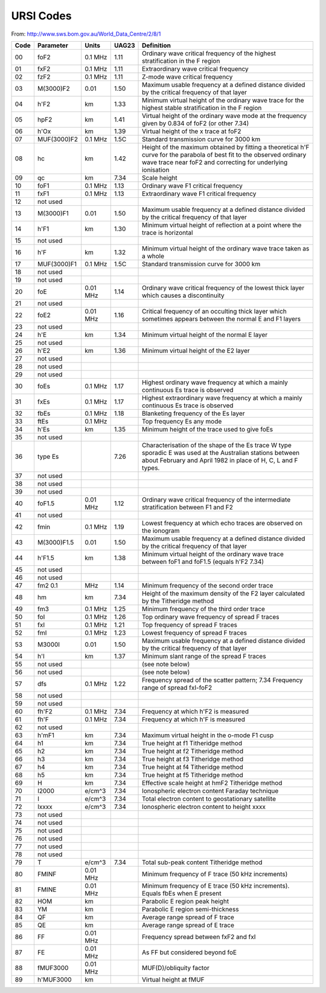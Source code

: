 URSI Codes
##########

From: http://www.sws.bom.gov.au/World_Data_Centre/2/8/1

====  ===========  ==========  ======  =====================================
Code  Parameter    Units       UAG23   Definition
====  ===========  ==========  ======  =====================================
00    foF2         0.1 MHz     1.11    Ordinary wave critical frequency of the highest stratification in the F region
01    fxF2         0.1 MHz     1.11    Extraordinary wave critical frequency
02    fzF2         0.1 MHz     1.11    Z-mode wave critical frequency
03    M(3000)F2    0.01        1.50    Maximum usable frequency at a defined distance divided by the critical frequency of that layer
04    h'F2         km          1.33    Minimum virtual height of the ordinary wave trace for the highest stable stratification in the F region
05    hpF2         km          1.41    Virtual height of the ordinary wave mode at the frequency given by 0.834 of foF2 (or other 7.34)
06    h'Ox         km          1.39    Virtual height of the x trace at foF2
07    MUF(3000)F2  0.1 MHz     1.5C    Standard transmission curve for 3000 km
08    hc           km          1.42    Height of the maximum obtained by fitting a theoretical h'F curve for the parabola of best fit to the observed ordinary wave trace near foF2 and correcting for underlying ionisation
09    qc           km          7.34    Scale height
10    foF1         0.1 MHz     1.13    Ordinary wave F1 critical frequency
11    fxF1         0.1 MHz     1.13    Extraordinary wave F1 critical frequency
12    not used
13    M(3000)F1    0.01        1.50    Maximum usable frequency at a defined distance divided by the critical frequency of that layer
14    h'F1         km          1.30    Minimum virtual height of reflection at a point where the trace is horizontal
15    not used
16    h'F          km          1.32    Minimum virtual height of the ordinary wave trace taken as a whole
17    MUF(3000)F1  0.1 MHz     1.5C    Standard transmission curve for 3000 km
18    not used
19    not used
20    foE          0.01 MHz    1.14    Ordinary wave critical frequency of the lowest thick layer which causes a discontinuity
21    not used
22    foE2         0.01 MHz    1.16    Critical frequency of an occulting thick layer which sometimes appears between the normal E and F1 layers
23    not used
24    h'E          km          1.34    Minimum virtual height of the normal E layer
25    not used
26    h'E2         km          1.36    Minimum virtual height of the E2 layer
27    not used
28    not used
29    not used
30    foEs         0.1 MHz     1.17    Highest ordinary wave frequency at which a mainly continuous Es trace is observed
31    fxEs         0.1 MHz     1.17    Highest extraordinary wave frequency at which a mainly continuous Es trace is observed
32    fbEs         0.1 MHz     1.18    Blanketing frequency of the Es layer
33    ftEs         0.1 MHz             Top frequency Es any mode
34    h'Es         km          1.35    Minimum height of the trace used to give foEs
35    not used
36    type Es                  7.26    Characterisation of the shape of the Es trace W type sporadic E was used at the Australian stations between about February and April 1982 in place of H, C, L and F types.
37    not used
38    not used
39    not used   
40    foF1.5       0.01 MHz    1.12    Ordinary wave critical frequency of the intermediate stratification between F1 and F2
41    not used
42    fmin         0.1 MHz     1.19    Lowest frequency at which echo traces are observed on the ionogram
43    M(3000)F1.5  0.01        1.50    Maximum usable frequency at a defined distance divided by the critical frequency of that layer
44    h'F1.5       km          1.38    Minimum virtual height of the ordinary wave trace between foF1 and foF1.5 (equals h'F2 7.34)
45    not used
46    not used
47    fm2 0.1      MHz         1.14    Minimum frequency of the second order trace
48    hm           km          7.34    Height of the maximum density of the F2 layer calculated by the Titheridge method
49    fm3          0.1 MHz     1.25    Minimum frequency of the third order trace
50    foI          0.1 MHz     1.26    Top ordinary wave frequency of spread F traces
51    fxI          0.1 MHz     1.21    Top frequency of spread F traces
52    fmI          0.1 MHz     1.23    Lowest frequency of spread F traces
53    M3000I       0.01        1.50    Maximum usable frequency at a defined distance divided by the critical frequency of that layer
54    h'I          km          1.37    Minimum slant range of the spread F traces
55    not used                         (see note below)
56    not used                         (see note below)
57    dfs          0.1 MHz     1.22    Frequency spread of the scatter pattern; 7.34 Frequency range of spread fxI-foF2
58    not used
59    not used
60    fh'F2        0.1 MHz     7.34    Frequency at which h'F2 is measured
61    fh'F         0.1 MHz     7.34    Frequency at which h'F is measured
62    not used
63    h'mF1        km          7.34    Maximum virtual height in the o-mode F1 cusp
64    h1           km          7.34    True height at f1 Titheridge method
65    h2           km          7.34    True height at f2 Titheridge method
66    h3           km          7.34    True height at f3 Titheridge method
67    h4           km          7.34    True height at f4 Titheridge method
68    h5           km          7.34    True height at f5 Titheridge method
69    H            km          7.34    Effective scale height at hmF2 Titheridge method
70    I2000        e/cm^3      7.34    Ionospheric electron content Faraday technique
71    I            e/cm^3      7.34    Total electron content to geostationary satellite
72    Ixxxx        e/cm^3      7.34    Ionospheric electron content to height xxxx
73    not used
74    not used
75    not used
76    not used
77    not used
78    not used
79    T            e/cm^3      7.34    Total sub-peak content Titheridge method
80    FMINF        0.01 MHz            Minimum frequency of F trace (50 kHz increments)
81    FMINE        0.01 MHz            Minimum frequency of E trace (50 kHz increments). Equals fbEs when E present
82    HOM          km                  Parabolic E region peak height
83    YM           km                  Parabolic E region semi-thickness
84    QF           km                  Average range spread of F trace
85    QE           km                  Average range spread of E trace
86    FF           0.01 MHz            Frequency spread between fxF2 and fxI
87    FE           0.01 MHz            As FF but considered beyond foE
88    fMUF3000     0.01 MHz            MUF(D)/obliquity factor
89    h'MUF3000    km                  Virtual height at fMUF
====  ===========  ==========  ======  =====================================
